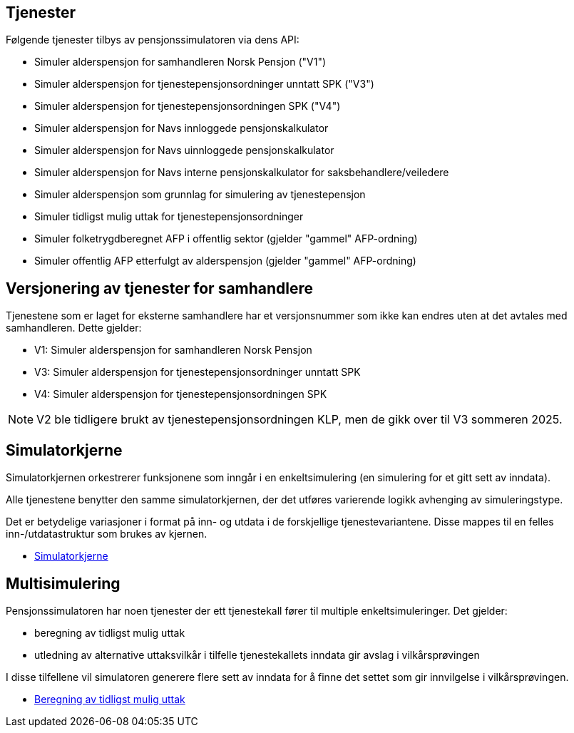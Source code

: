 == Tjenester

Følgende tjenester tilbys av pensjonssimulatoren via dens API:

* Simuler alderspensjon for samhandleren Norsk Pensjon ("V1")
* Simuler alderspensjon for tjenestepensjonsordninger unntatt SPK ("V3")
* Simuler alderspensjon for tjenestepensjonsordningen SPK ("V4")
* Simuler alderspensjon for Navs innloggede pensjonskalkulator
* Simuler alderspensjon for Navs uinnloggede pensjonskalkulator
* Simuler alderspensjon for Navs interne pensjonskalkulator for saksbehandlere/veiledere
* Simuler alderspensjon som grunnlag for simulering av tjenestepensjon
* Simuler tidligst mulig uttak for tjenestepensjonsordninger
* Simuler folketrygdberegnet AFP i offentlig sektor (gjelder "gammel" AFP-ordning)
* Simuler offentlig AFP etterfulgt av alderspensjon (gjelder "gammel" AFP-ordning)

== Versjonering av tjenester for samhandlere

Tjenestene som er laget for eksterne samhandlere har et versjonsnummer som ikke kan endres uten at det avtales med samhandleren.
Dette gjelder:

* V1: Simuler alderspensjon for samhandleren Norsk Pensjon
* V3: Simuler alderspensjon for tjenestepensjonsordninger unntatt SPK
* V4: Simuler alderspensjon for tjenestepensjonsordningen SPK

NOTE: V2 ble tidligere brukt av tjenestepensjonsordningen KLP, men de gikk over til V3 sommeren 2025.

== Simulatorkjerne

Simulatorkjernen orkestrerer funksjonene som inngår i en enkeltsimulering (en simulering for et gitt sett av inndata).

Alle tjenestene benytter den samme simulatorkjernen, der det utføres varierende logikk avhenging av simuleringstype.

Det er betydelige variasjoner i format på inn- og utdata i de forskjellige tjenestevariantene. Disse mappes til en felles inn-/utdatastruktur som brukes av kjernen.

* xref:Implementasjon:simulatorkjerne.adoc[Simulatorkjerne]

== Multisimulering

Pensjonssimulatoren har noen tjenester der ett tjenestekall fører til multiple enkeltsimuleringer. Det gjelder:

* beregning av tidligst mulig uttak
* utledning av alternative uttaksvilkår i tilfelle tjenestekallets inndata gir avslag i vilkårsprøvingen

I disse tilfellene vil simulatoren generere flere sett av inndata for å finne det settet som gir innvilgelse i vilkårsprøvingen.

* xref:Implementasjon:uttak.adoc[Beregning av tidligst mulig uttak]

